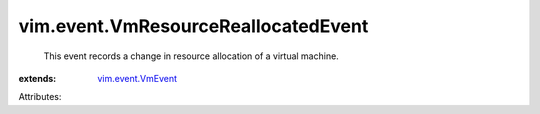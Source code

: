 .. _vim.event.VmEvent: ../../vim/event/VmEvent.rst


vim.event.VmResourceReallocatedEvent
====================================
  This event records a change in resource allocation of a virtual machine.
:extends: vim.event.VmEvent_

Attributes:
